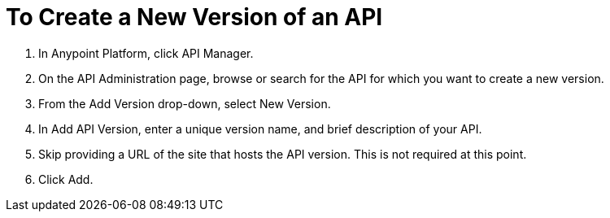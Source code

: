= To Create a New Version of an API

. In Anypoint Platform, click API Manager.
+
. On the API Administration page, browse or search for the API for which you want to create a new version.
. From the Add Version drop-down, select New Version.
+
. In Add API Version, enter a unique version name, and brief description of your API. 
+
. Skip providing a URL of the site that hosts the API version. This is not required at this point.
+
. Click Add.